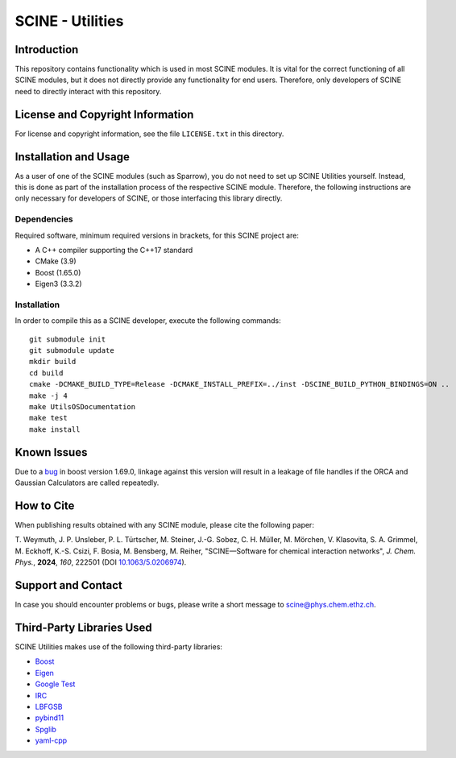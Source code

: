 SCINE - Utilities
=================

Introduction
------------

This repository contains functionality which is used in most SCINE modules.
It is vital for the correct functioning of all SCINE modules, but it does not
directly provide any functionality for end users. Therefore, only developers
of SCINE need to directly interact with this repository.

License and Copyright Information
---------------------------------

For license and copyright information, see the file ``LICENSE.txt`` in this
directory.

Installation and Usage
----------------------

As a user of one of the SCINE modules (such as Sparrow), you do not need
to set up SCINE Utilities yourself. Instead, this is done as part of the
installation process of the respective SCINE module. Therefore, the following
instructions are only necessary for developers of SCINE, or those interfacing
this library directly.

Dependencies
............

Required software, minimum required versions in brackets, for this SCINE project are:

- A C++ compiler supporting the C++17 standard
- CMake (3.9)
- Boost (1.65.0)
- Eigen3 (3.3.2)

Installation
............

In order to compile this as a SCINE developer, execute the following
commands::

    git submodule init
    git submodule update
    mkdir build
    cd build
    cmake -DCMAKE_BUILD_TYPE=Release -DCMAKE_INSTALL_PREFIX=../inst -DSCINE_BUILD_PYTHON_BINDINGS=ON ..
    make -j 4
    make UtilsOSDocumentation
    make test
    make install

Known Issues
------------

Due to a `bug <https://github.com/boostorg/process/issues/62>`_ in boost 
version 1.69.0, linkage against this version will result in a leakage
of file handles if the ORCA and Gaussian Calculators are called repeatedly.

How to Cite
-----------

When publishing results obtained with any SCINE module, please cite the following paper:

T. Weymuth, J. P. Unsleber, P. L. Türtscher, M. Steiner, J.-G. Sobez, C. H. Müller, M. Mörchen,
V. Klasovita, S. A. Grimmel, M. Eckhoff, K.-S. Csizi, F. Bosia, M. Bensberg, M. Reiher,
"SCINE—Software for chemical interaction networks", *J. Chem. Phys.*, **2024**, *160*, 222501
(DOI `10.1063/5.0206974 <https://doi.org/10.1063/5.0206974>`_).

Support and Contact
-------------------

In case you should encounter problems or bugs, please write a short message
to scine@phys.chem.ethz.ch.

Third-Party Libraries Used
--------------------------

SCINE Utilities makes use of the following third-party libraries:

- `Boost <https://www.boost.org/>`_
- `Eigen <http://eigen.tuxfamily.org>`_
- `Google Test <https://github.com/google/googletest>`_
- `IRC <https://github.com/rmeli/irc>`_
- `LBFGSB <https://github.com/yixuan/LBFGSpp>`_
- `pybind11 <https://github.com/pybind/pybind11>`_
- `Spglib <https://github.com/spglib/spglib>`_
- `yaml-cpp <https://github.com/jbeder/yaml-cpp>`_
